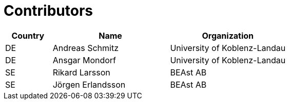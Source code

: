

= Contributors

[cols="2,5,5", options="header"]
|===
| Country | Name | Organization
| DE | Andreas Schmitz | University of Koblenz-Landau
| DE | Ansgar Mondorf | University of Koblenz-Landau
| SE | Rikard Larsson | BEAst AB
| SE | Jörgen Erlandsson | BEAst AB
|===
